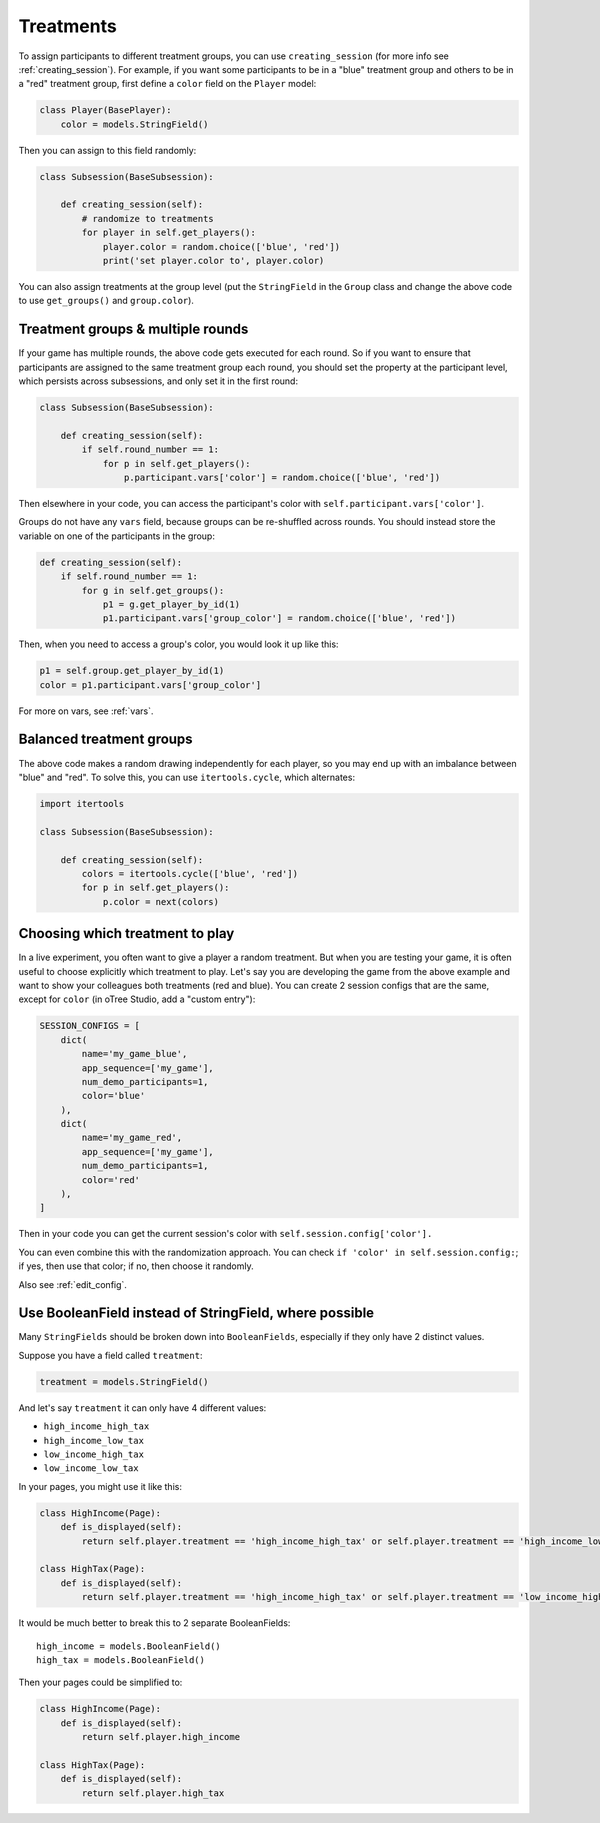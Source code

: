 .. _treatments:

Treatments
==========

To assign participants to different treatment groups, you
can use ``creating_session``
(for more info see :ref:`creating_session`).
For example, if you want some participants to be in a "blue" treatment group
and others to be in a "red" treatment group, first define
a ``color`` field on the ``Player`` model:

.. code-block:: python

    class Player(BasePlayer):
        color = models.StringField()

Then you can assign to this field randomly:

.. code-block:: python

    class Subsession(BaseSubsession):

        def creating_session(self):
            # randomize to treatments
            for player in self.get_players():
                player.color = random.choice(['blue', 'red'])
                print('set player.color to', player.color)

You can also assign treatments at the group level (put the ``StringField``
in the ``Group`` class and change the above code to use
``get_groups()`` and ``group.color``).

Treatment groups & multiple rounds
----------------------------------

If your game has multiple rounds, the above code gets executed
for each round. So if you want to ensure that participants are assigned
to the same treatment group each round, you should set the property at
the participant level, which persists across subsessions, and only set
it in the first round:

.. code-block:: python

    class Subsession(BaseSubsession):

        def creating_session(self):
            if self.round_number == 1:
                for p in self.get_players():
                    p.participant.vars['color'] = random.choice(['blue', 'red'])

Then elsewhere in your code, you can access the participant's color with
``self.participant.vars['color']``.

Groups do not have any ``vars`` field,
because groups can be re-shuffled across rounds.
You should instead store the variable on one of the participants in the group:

.. code-block:: python

    def creating_session(self):
        if self.round_number == 1:
            for g in self.get_groups():
                p1 = g.get_player_by_id(1)
                p1.participant.vars['group_color'] = random.choice(['blue', 'red'])

Then, when you need to access a group's color, you would look it up like this:

.. code-block:: python

    p1 = self.group.get_player_by_id(1)
    color = p1.participant.vars['group_color']

For more on vars, see :ref:`vars`.

Balanced treatment groups
-------------------------

The above code makes a random drawing independently for each player,
so you may end up with an imbalance between "blue" and "red".
To solve this, you can use ``itertools.cycle``, which alternates:

.. code-block:: python

    import itertools

    class Subsession(BaseSubsession):

        def creating_session(self):
            colors = itertools.cycle(['blue', 'red'])
            for p in self.get_players():
                p.color = next(colors)


.. _session_config_treatments:

Choosing which treatment to play
--------------------------------

In a live experiment, you often want to give a player a random treatment.
But when you are testing your game, it is often useful to choose explicitly which treatment to play.
Let's say you are developing the game from the above example and want to show your
colleagues both treatments (red and blue). You can create 2 session
configs that are the same,
except for ``color`` (in oTree Studio, add a "custom entry"):

.. code-block:: python

    SESSION_CONFIGS = [
        dict(
            name='my_game_blue',
            app_sequence=['my_game'],
            num_demo_participants=1,
            color='blue'
        ),
        dict(
            name='my_game_red',
            app_sequence=['my_game'],
            num_demo_participants=1,
            color='red'
        ),
    ]

Then in your code you can get the current session's color with ``self.session.config['color'].``

You can even combine this with the randomization approach. You can check
``if 'color' in self.session.config:``; if yes, then use that color; if no,
then choose it randomly.

Also see :ref:`edit_config`.

Use BooleanField instead of StringField, where possible
-------------------------------------------------------

Many ``StringFields`` should be broken down into ``BooleanFields``, especially
if they only have 2 distinct values.

Suppose you have a field called ``treatment``:

.. code-block:: python

    treatment = models.StringField()

And let's say ``treatment`` it can only have 4 different values:

-   ``high_income_high_tax``
-   ``high_income_low_tax``
-   ``low_income_high_tax``
-   ``low_income_low_tax``

In your pages, you might use it like this:

.. code-block:: python

    class HighIncome(Page):
        def is_displayed(self):
            return self.player.treatment == 'high_income_high_tax' or self.player.treatment == 'high_income_low_tax'

    class HighTax(Page):
        def is_displayed(self):
            return self.player.treatment == 'high_income_high_tax' or self.player.treatment == 'low_income_high_tax'


It would be much better to break this to 2 separate BooleanFields::

    high_income = models.BooleanField()
    high_tax = models.BooleanField()

Then your pages could be simplified to:

.. code-block:: python

    class HighIncome(Page):
        def is_displayed(self):
            return self.player.high_income

    class HighTax(Page):
        def is_displayed(self):
            return self.player.high_tax
